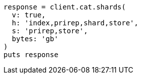 [source, ruby]
----
response = client.cat.shards(
  v: true,
  h: 'index,prirep,shard,store',
  s: 'prirep,store',
  bytes: 'gb'
)
puts response
----
